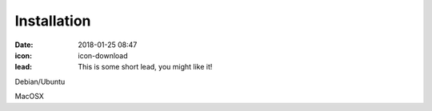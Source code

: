 Installation
#################

:date: 2018-01-25 08:47
:icon: icon-download
:lead: This is some short lead, you might like it!

Debian/Ubuntu

MacOSX